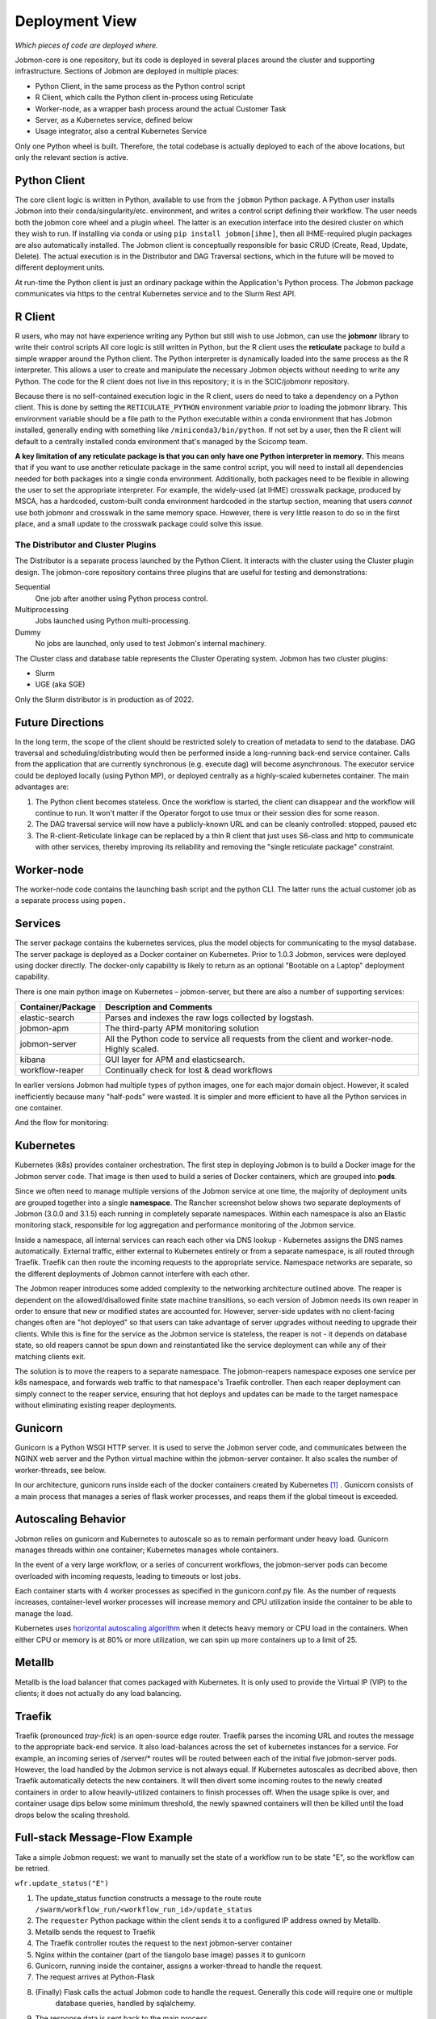 Deployment View
***************

*Which pieces of code are deployed where.*

Jobmon-core is one repository, but its code is deployed in several places around the cluster
and supporting infrastructure.
Sections of Jobmon are deployed in multiple places:

- Python Client, in the same process as the Python control script
- R Client, which calls the Python client in-process using Reticulate
- Worker-node, as a wrapper bash process around the actual Customer Task
- Server, as a Kubernetes service, defined below
- Usage integrator, also a central Kubernetes Service

Only one Python wheel is built. Therefore, the total codebase is actually deployed to each of the above locations,
but only the relevant section is active.


Python Client
=============

The core client logic is written in Python, available to use from the ``jobmon`` Python package.
A Python user
installs Jobmon into their conda/singularity/etc. environment, and
writes a control script defining their workflow. The user
needs both the jobmon core wheel and a plugin wheel.
The latter is an execution interface into the desired cluster on which they wish to run.
If installing via conda or using ``pip install jobmon[ihme]``,
then all IHME-required plugin packages are also automatically installed.
The Jobmon client is conceptually responsible for basic CRUD (Create, Read, Update, Delete).
The actual execution is in the Distributor and DAG Traversal sections, which in the future
will be moved to different deployment units.

At run-time the Python client is just an ordinary package within the
Application's Python process. The Jobmon package communicates via https to the
central Kubernetes service and to the Slurm Rest API.


R Client
========

R users, who may not have experience writing any Python but still wish to use Jobmon,
can use the **jobmonr** library to
write their control scripts
All core logic is still written in Python, but the R client uses the **reticulate** package
to build a simple wrapper around the Python client.
The Python interpreter is dynamically loaded into the same process as the R interpreter.
This allows a user to create and manipulate the necessary Jobmon
objects without needing to write any Python.
The code for the R client does not live in this repository; it is in the SCIC/jobmonr
repository.

Because there is no self-contained execution logic in the R client,
users do need to take a dependency on a Python client.
This is done by setting the ``RETICULATE_PYTHON`` environment variable *prior* to loading the jobmonr library.
This environment
variable should be a file path to the Python executable within a conda environment that has Jobmon installed,
generally ending with something like ``/miniconda3/bin/python``.
If not set by a user, then the R client will default to a centrally
installed conda environment that's managed by the Scicomp team.

**A key limitation of any reticulate package is that you can only have one Python interpreter in memory.**
This means that
if you want to use another reticulate package in the same control script,
you will need to install all dependencies needed for
both packages into a single conda environment.
Additionally, both packages need to be flexible in allowing the user to set
the appropriate interpreter. For example, the widely-used (at IHME) crosswalk package,
produced by MSCA, has a hardcoded, custom-built
conda environment hardcoded in the startup section,
meaning that users *cannot* use both jobmonr and crosswalk in the same memory space.
However, there is very little reason to do so in the first place,
and a small update to the crosswalk package could solve this issue.


The Distributor and Cluster Plugins
-----------------------------------

The Distributor is a separate process launched by the Python Client.
It interacts with the cluster using the Cluster plugin design.
The jobmon-core repository contains three plugins that are useful for testing
and demonstrations:

Sequential
  One job after another using Python process control.

Multiprocessing
  Jobs launched using Python multi-processing.

Dummy
  No jobs are launched, only used to test Jobmon's internal machinery.

The Cluster class and database table represents the Cluster Operating system.
Jobmon has two cluster plugins:

- Slurm
- UGE (aka SGE)

Only the Slurm distributor is in production as of 2022.

Future Directions
=================

In the long term, the scope of the client should be restricted solely to creation of metadata
to send to the database.
DAG traversal and scheduling/distributing would then be performed inside a long-running back-end
service container.
Calls from
the application that are currently synchronous (e.g. execute dag) will become asynchronous.
The executor service could be deployed locally (using Python MP), or deployed centrally as
a highly-scaled kubernetes container.
The main advantages are:

1. The Python client becomes stateless. Once the workflow is started, the client can disappear and
   the workflow will continue to run. It won't matter if the Operator forgot to use tmux or their session
   dies for some reason.
2. The DAG traversal service will now have a publicly-known URL and can be cleanly controlled: stopped, paused etc
3. The R-client-Reticulate linkage can be replaced by a thin R client that just uses S6-class and http
   to communicate with
   other services, thereby improving its reliability and removing the "single reticulate package" constraint.


Worker-node
===========
The worker-node code contains the launching bash script and the python CLI.
The latter runs the actual customer job as a separate process using ``popen.``


Services
========

The server package contains the kubernetes services, plus the model objects for communicating
to the mysql database. The server package is deployed as a Docker container on Kubernetes.
Prior to 1.0.3 Jobmon, services were deployed using docker directly.
The docker-only capability is likely to return
as an optional "Bootable on a Laptop" deployment capability.

There is one main python image on Kubernetes – jobmon-server, but there are also a number of supporting
services:

+-------------------+-----------------------------------------------------------------------+
| Container/Package | Description and Comments                                              |
+===================+=======================================================================+
| elastic-search    | Parses and indexes the raw logs collected by logstash.                |
+-------------------+-----------------------------------------------------------------------+
| jobmon-apm        | The third-party APM monitoring solution                               |
+-------------------+-----------------------------------------------------------------------+
| jobmon-server     | All the Python code to service all requests from the client           |
|                   | and worker-node. Highly scaled.                                       |
+-------------------+-----------------------------------------------------------------------+
| kibana            | GUI layer for APM and elasticsearch.                                  |
+-------------------+-----------------------------------------------------------------------+
| workflow-reaper   | Continually check for lost & dead workflows                           |
+-------------------+-----------------------------------------------------------------------+

In earlier versions Jobmon had multiple types of python images, one for each
major domain object. However, it scaled inefficiently because many "half-pods" were wasted.
It is simpler and more efficient to have all the Python services in one container.

.. The architecture diagrams are SVG, stored in separate files.
.. SVG is renderable in browsers, and can be edited in inkscape or on draw.io
.. image:: ./diagrams/deployment_and_message_flow.svg

And the flow for monitoring:

.. image:: ./diagrams/k8s_monitoring_architecture.svg


Kubernetes
==========

Kubernetes (k8s) provides container orchestration.
The first step in deploying Jobmon is to build a Docker image for the Jobmon server code.
That image is then used to build a series of Docker containers, which are grouped into **pods**.

Since we often need to manage multiple versions of the Jobmon service at one time,
the majority of deployment units are grouped together into a single **namespace**.
The  Rancher screenshot below shows two separate deployments of Jobmon (3.0.0 and 3.1.5)
each running in completely separate namespaces.
Within each namespace is also an Elastic monitoring stack,
responsible for log aggregation and performance monitoring of the Jobmon service.

.. image:: ./screenshots/dual_namespaces.png

Inside a namespace, all internal services can reach each other via DNS lookup -
Kubernetes assigns the DNS names automatically.
External traffic, either external to Kubernetes entirely or
from a separate namespace, is all routed through Traefik.
Traefik can then route the incoming requests to the appropriate service.
Namespace networks are separate, so the different deployments of Jobmon
cannot interfere with each other.

The Jobmon reaper introduces some added complexity to the
networking architecture outlined above. The reaper is dependent on the allowed/disallowed
finite state machine transitions, so each version of Jobmon needs its own reaper
in order to ensure that new or modified states are accounted for.
However, server-side updates with no client-facing changes often
are "hot deployed" so that users can take advantage of server upgrades without needing to upgrade their clients.
While this is fine for the service as the Jobmon service is stateless,
the reaper is not - it depends on database state,
so old reapers cannot be spun down and reinstantiated like the service deployment can while
any of their matching clients exit.

The solution is to move the reapers to a separate namespace.
The jobmon-reapers namespace exposes one service per k8s namespace, and
forwards web traffic to that namespace's Traefik controller.
Then each reaper deployment can simply connect to the reaper service,
ensuring that hot deploys and updates can be made to the target namespace
without eliminating existing reaper deployments.

.. image:: ./screenshots/reaper_namespace.png


Gunicorn
=====

Gunicorn is a Python WSGI HTTP server. It is used to serve the Jobmon server code, and communicates between the
NGINX web server and the Python virtual machine within the jobmon-server container. It also
scales the number of worker-threads, see below.

In our architecture, gunicorn runs inside each of the docker containers created by Kubernetes [#f1]_ .
Gunicorn consists of a main process that manages a series of flask worker processes, and reaps them if the global timeout
is exceeded.


Autoscaling Behavior
====================

Jobmon relies on gunicorn and Kubernetes to autoscale so as to remain performant under
heavy load.
Gunicorn manages threads within one container; Kubernetes manages whole containers.

In the event of a very large workflow, or a series of concurrent workflows,
the jobmon-server pods can become overloaded with incoming requests, leading to timeouts or lost jobs.

Each container starts with 4 worker processes as specified in the gunicorn.conf.py file. As the number of requests increases,
container-level worker processes will increase memory and CPU utilization inside the container to be able to manage the load.

Kubernetes uses `horizontal autoscaling algorithm <https://kubernetes.io/docs/tasks/run-application/horizontal-pod-autoscale/>`_
when it detects heavy memory or CPU load in the containers.
When either CPU or memory is at 80% or more utilization, we can spin up more containers up to a limit of 25.

Metallb
=======

Metallb is the load balancer that comes packaged with Kubernetes.
It is only used to provide the Virtual IP (VIP) to the clients; it does not actually do any
load balancing.


Traefik
=======
Traefik (pronounced *tray-fick*) is an open-source edge router.
Traefik parses the
incoming URL and routes the message to the appropriate back-end service.
It also load-balances across the set of kubernetes instances for a service.
For example, an incoming series of /server/* routes will be routed between each of the initial five jobmon-server pods.
However, the load handled by the Jobmon service is not always equal.
If Kubernetes autoscales as decribed above, then Traefik automatically detects the new containers.
It will then divert some incoming routes to the newly created containers in order
to allow heavily-utilized containers to finish processes off. When the usage spike is over,
and container usage dips below some minimum threshold,
the newly spawned containers will then be killed until the load drops below the scaling threshold.


Full-stack Message-Flow Example
===============================

Take a simple Jobmon request: we want to manually set the state of a workflow run to be state "E",
so the workflow can be retried.

``wfr.update_status("E")``

1. The update_status function constructs a message to the route
   route ``/swarm/workflow_run/<workflow_run_id>/update_status``
#. The ``requester`` Python package within the client sends it to a configured IP address owned by Metallb.
#. Metallb  sends the request to Traefik
#. The Traefik controller routes the request to the next jobmon-server container
#. Nginx within the container (part of the tiangolo base image) passes it to gunicorn
#. Gunicorn, running inside the container, assigns a worker-thread to handle the request.
#. The request arrives at Python-Flask
#. (Finally) Flask calls the actual Jobmon code to handle the request. Generally this code will require one or multiple
    database queries, handled by sqlalchemy.
#. The response data is sent back to the main process.
#. The main process sends the returned data back to the client application.

Kubernetes is asynchronously scaling the number of pods up and down as needed to handle a high volume of incoming requests.

Performance Monitoring
======================

The Kubernetes cluster workload metrics can be tracked
on `Rancher <https://k8s.ihme.washington.edu/c/c-99499/monitoring>`_.
Regarding autoscaling, the important information to track is the per-pod container workload metrics.
The container-specific workloads can be seen by navigating to the
jobmon cluster -> namespace (dev or prod) -> pod (client, swarm, visualization, etc.).

The **Workload Metrics** tab displays a variety of time series plots,
notably CPU Utilization and Memory Utilization, broken down by container.
This allows tracking of what resources are running in each container.
When evaluating performance during heavy load,
it's important to check the utilization metrics to ensure containers are using the right amount of resources.
Low utilization means container resources are not being used efficiently,
and high utilization means the autoscaler is not behaving properly.
The **Events** tab will track notifications of when pods are created
or spun down based on the horizontal autoscaler.
During periods of heavy load, it's important to check that containers are indeed being instantiated correctly,
and no containers are getting killed when there is still work to be allocated.

To ensure that routes are being processed efficiently,
we can also look at the traefik controller Grafana visualizations.
This visualization currently lives at port 3000 of the relevant namespace's IP address.
For example, the traefik visualization for the current Jobmon dev deployment lives at http://10.158.146.73:3000/?orgId=1 [#f2]_ . The traefik dashboard can also be accessed from Rancher, by selecting the "3000/tcp" link under the traefik pod.

This visualization will track the number of requests over time, by return code status.
We can also see the average 99th percentile response time broken down over a configurable time window.
Benchmarks for good performance are:

1. 99th percentile response time is always <1s. Ideally, the average 99th percentile response time does not exceed 500-600 milliseconds.
2. There are very few return statuses of 504.
   504 is the HTTP return code for a connection timeout,
   meaning our request took too long to be serviced.
   There is built-in resiliency to Jobmon routes, meaning that single-route timeouts are not necessarily fatal for the client. However, consistent timeouts is indicative of a performance bottleneck and can result in lost workflows.


If either of the two above conditions are not met,
first check the aforementioned workload metrics and events panels.
In the case that Kubernetes autoscaling isn't detecting busyness appropriately,
we can actually force manual autoscaling by manually adding containers to the overwhelmed pods.
This can be done by incrementing the "config scale" toggle on the pod-specific page.

If container busyness is low but latencies are still high,
check the container logs in the Traefik pod to see individual route latencies and
identify the bottlenecking route call [#f3]_ .


.. rubric:: Footnotes

.. [#f1] Technically, incoming/outgoing communication to the client is managed by nginx, but since it's not relevant to the autoscaling behavior nginx discussion is omitted here.

.. [#f2] The IP address and port number may change over time, depending on the Kubernetes configuration. Check the metallb repository to confirm the correct IP address.

.. [#f3] As of now, almost all slowness in the server can be attributed to throttled database read/write access. Common solutions are to suggest spacing out workflow instantiation, or binding tasks/nodes in smaller chunks.

